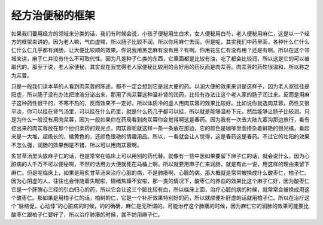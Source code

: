 经方治便秘的框架
===================

如果我们要用经方的领域来分类的话，我们有时候会说，小孩子便秘用生白术，女人便秘用白芍，老人便秘用麻仁，这是以一个经方的框架来讲的。因为老人嘛，气血虚嘛，所以肠子比较不润，所以你用麻仁去润，但是呢，其实我们中药里面，各种什么仁什么仁什么仁几乎都有润肠，让大便比较顺的效果。你说我用黑芝麻有没有用？有啊。你用花生仁有没有用？还是有啊。所以在这个领域来讲，麻子仁并没有什么不可取代性。因为凡是种子仁类的东西，它里面都是比较有油，吃了都会比较润，所以这是它的可以被取代的。那至于说，老人家便秘，其实现在我觉得老人家便秘比较用的会好用的药反而是肉苁蓉。肉苁蓉的药性很温和，所以称之为苁蓉。

只是一般我们读本草的人看到肉苁蓉的陈述，都不一定会想到它是润大便的药。以润大便的效果来讲是这样子，因为老人家往往是阳虚，所以肠子没有办法把津液分泌出来，那用了肉苁蓉这种温补肾的润药，比较有办法让这个老人家的肠子润过来。反而是用麻子这种药性很平的，不寒不热的，反而效果不一定好。所以体质冷的虚人用肉苁蓉的效果比较好。比如说你就选肉苁蓉，药性又很平淡，你可以挂在肾气汤里，可以挂在什么药里，就是什么药几乎都可以挂，所以就是能够温补下元，然后能够让肠子比较润。只是为什么一般没有用肉苁蓉，因为一般如果你在药局看到肉苁蓉你会觉得啊这是春药。因为我有一次去大陆九寨沟那边旅行，看有挖出来的肉苁蓉放在那个他们卖药的观光点，肉苁蓉呢就这样一条一条放在那边，它的颜色是咖啡里面掺杂着鲜艳的银光橘，看起来是一大堆，超级长的，橘黄色的，还颜色很艳的情趣用品。所以，一看就会让人觉得，这是春药这是春药。不过它的壮阳的效果不怎么强，润肠的效果倒是不错，所以可以用肉苁蓉啊。

炙甘草汤里头放麻子仁的话，也是常常在临床上可以用别的药代替。就像有一些中医如果要留下麻子仁的话，就会说什么，因为心脏病的人千万不可以便秘啊，不然的话用力大便就死在马桶上啊，所以就要用麻子仁来润肠，就是有此一说，用这样的理由来留下麻仁。但是呢临床上，如果是用炙甘草汤来治疗心脏的病，不是肺痿啊，心脏的病。那大概就是常常被换成什么酸枣仁，柏子仁。因为心阴虚的人，往往也会伴随着失眠啦，情绪焦躁不安啦，那一类的情况下，酸枣仁的养血的效果比这个麻子仁好，因为酸枣仁它是一个肝脾心三经的引血归心的药，所以它会让这三个脏比较有血，所以临床上面，治疗心脏的病的时候，就常常会被换成用这个酸枣仁。那如果是用柏子仁的话，柏树的仁，它是一个补肝效果特别好的药，所以就顺便补肝虚的话就用柏子仁。所以在治疗这个“脉结促，心动悸”的心脏病的时候，的的确确，麻仁是无所谓的。可能治疗这个肺痿的时候，因为麻仁它的润肺的效果可能要比酸枣仁跟柏子仁要好了，所以治疗肺痿的时候，就不妨用麻子仁。
